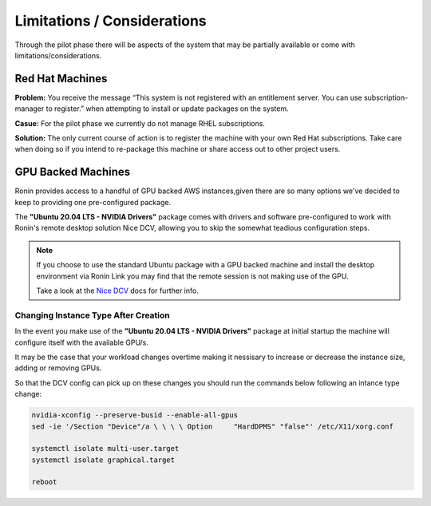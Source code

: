 .. _limitations-considerations:

Limitations / Considerations
=======================================

Through the pilot phase there will be aspects of the system that may be partially available or come with limitations/considerations.

.. _rhel-machines:

Red Hat Machines
---------------------------------------

**Problem:** You receive the message “This system is not registered with an entitlement server. You can use subscription-manager to register.” when attempting to install or update packages on the system.

.. image:: images/rhel_subscription.jpg
    :class: with-shadow float-right

**Casue:** For the pilot phase we currently do not manage RHEL subscriptions.

.. rst-class:: clear-both

**Solution:** The only current course of action is to register the machine with your own Red Hat subscriptions. Take care when doing so if you intend to re-package this machine or share access out to other project users.

.. _gpu-backed-machines:

GPU Backed Machines
---------------------------------------

Ronin provides access to a handful of GPU backed AWS instances,given there are so many options we've decided to keep to providing one pre-configured package.

The **"Ubuntu 20.04 LTS - NVIDIA Drivers"** package comes with drivers and software pre-configured to work with Ronin's remote desktop solution Nice DCV, allowing you to skip the somewhat teadious configuration steps.

.. note::
    If you choose to use the standard Ubuntu package with a GPU backed machine and install the desktop environment via Ronin Link
    you may find that the remote session is not making use of the GPU.
    
    Take a look at the `Nice DCV <https://docs.aws.amazon.com/dcv/latest/adminguide/setting-up-installing-linux-prereq.html#linux-prereq-gpu>`_ docs for further info.

Changing Instance Type After Creation
^^^^^^^^^^^^^^^^^^^^^^^^^^^^^^^^^^^^^

In the event you make use of the **"Ubuntu 20.04 LTS - NVIDIA Drivers"** package at initial startup the machine will configure itself with the available GPU/s.

It may be the case that your workload changes overtime making it nessisary to increase or decrease the instance size, adding or removing GPUs.

So that the DCV config can pick up on these changes you should run the commands below following an intance type change:

.. code-block:: bash

    nvidia-xconfig --preserve-busid --enable-all-gpus
    sed -ie '/Section "Device"/a \ \ \ \ Option     "HardDPMS" "false"' /etc/X11/xorg.conf

    systemctl isolate multi-user.target
    systemctl isolate graphical.target

    reboot
